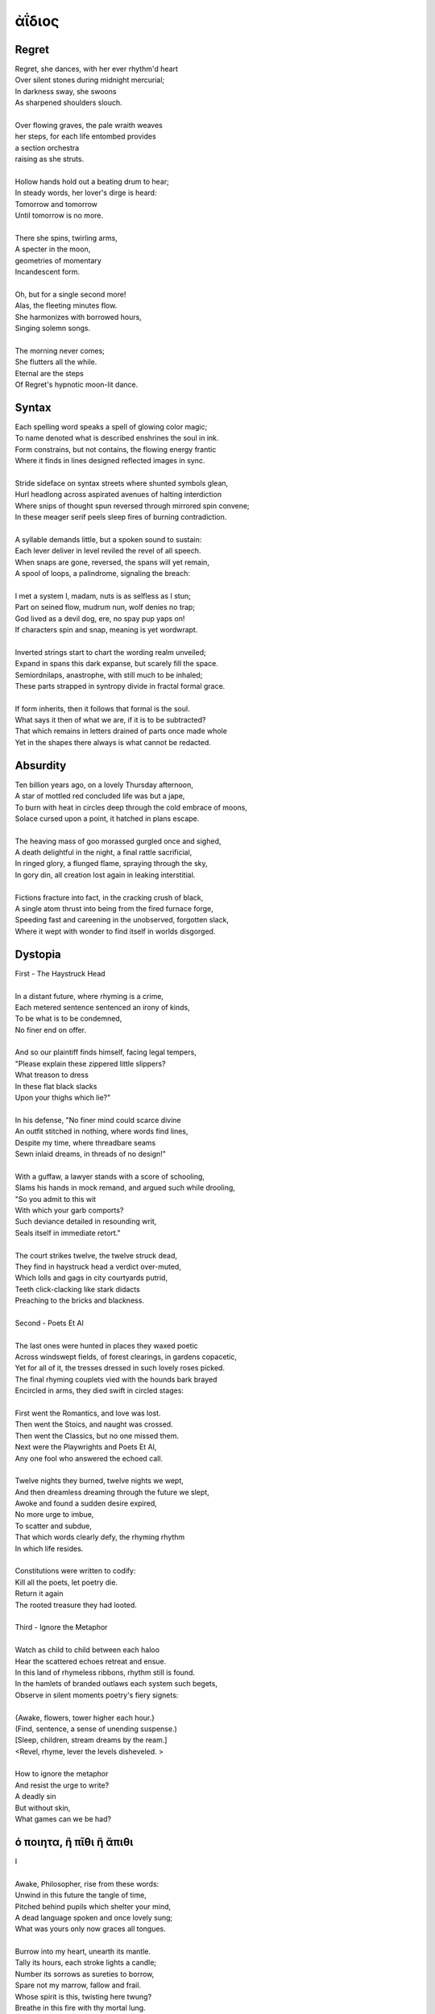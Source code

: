 ------
ἀΐδιος
------

.. _poem-regret:

Regret
------

| Regret, she dances, with her ever rhythm'd heart
| Over silent stones during midnight mercurial;
| In darkness sway, she swoons
| As sharpened shoulders slouch.
|
| Over flowing graves, the pale wraith weaves
| her steps, for each life entombed provides
| a section orchestra
| raising as she struts. 
|
| Hollow hands hold out a beating drum to hear;
| In steady words, her lover's dirge is heard: 
| Tomorrow and tomorrow
| Until tomorrow is no more.
|
| There she spins, twirling arms,
| A specter in the moon,
| geometries of momentary
| Incandescent form.
|
| Oh, but for a single second more!
| Alas, the fleeting minutes flow. 
| She harmonizes with borrowed hours,
| Singing solemn songs.  
|
| The morning never comes;
| She flutters all the while.
| Eternal are the steps
| Of Regret's hypnotic moon-lit dance.

.. _poem-syntax:

Syntax
------

| Each spelling word speaks a spell of glowing color magic;
| To name denoted what is described enshrines the soul in ink.  
| Form constrains, but not contains, the flowing energy frantic
| Where it finds in lines designed reflected images in sync. 
| 
| Stride sideface on syntax streets where shunted symbols glean,
| Hurl headlong across aspirated avenues of halting interdiction
| Where snips of thought spun reversed through mirrored spin convene;
| In these meager serif peels sleep fires of burning contradiction.
| 
| A syllable demands little, but a spoken sound to sustain:
| Each lever deliver in level reviled the revel of all speech. 
| When snaps are gone, reversed, the spans will yet remain,
| A spool of loops, a palindrome, signaling the breach:
|
| I met a system I, madam, nuts is as selfless as I stun;
| Part on seined flow, mudrum nun, wolf denies no trap;
| God lived as a devil dog, ere, no spay pup yaps on!
| If characters spin and snap, meaning is yet wordwrapt.
|
| Inverted strings start to chart the wording realm unveiled;  
| Expand in spans this dark expanse, but scarely fill the space.
| Semiordnilaps, anastrophe, with still much to be inhaled;
| These parts strapped in syntropy divide in fractal formal grace. 
|
| If form inherits, then it follows that formal is the soul.
| What says it then of what we are, if it is to be subtracted?
| That which remains in letters drained of parts once made whole
| Yet in the shapes there always is what cannot be redacted.

.. _poem-absurdity:

Absurdity
---------

| Ten billion years ago, on a lovely Thursday afternoon,
| A star of mottled red concluded life was but a jape,
| To burn with heat in circles deep through the cold embrace of moons,
| Solace cursed upon a point, it hatched in plans escape.
|
| The heaving mass of goo morassed gurgled once and sighed,
| A death delightful in the night, a final rattle sacrificial,
| In ringed glory, a flunged flame, spraying through the sky,
| In gory din, all creation lost again in leaking interstitial.
| 
| Fictions fracture into fact, in the cracking crush of black,
| A single atom thrust into being from the fired furnace forge,
| Speeding fast and careening in the unobserved, forgotten slack,
| Where it wept with wonder to find itself in worlds disgorged.

.. _poem-dystopia:

Dystopia
--------

| First - The Haystruck Head
|
| In a distant future, where rhyming is a crime,
| Each metered sentence sentenced an irony of kinds,
| To be what is to be condemned,
| No finer end on offer.
| 
| And so our plaintiff finds himself, facing legal tempers,
| "Please explain these zippered little slippers?
| What treason to dress
| In these flat black slacks
| Upon your thighs which lie?"
| 
| In his defense, "No finer mind could scarce divine
| An outfit stitched in nothing, where words find lines,
| Despite my time, where threadbare seams
| Sewn inlaid dreams, in threads of no design!"
| 
| With a guffaw, a lawyer stands with a score of schooling,
| Slams his hands in mock remand, and argued such while drooling,
| "So you admit to this wit
| With which your garb comports?
| Such deviance detailed in resounding writ,
| Seals itself in immediate retort."
|
| The court strikes twelve, the twelve struck dead,
| They find in haystruck head a verdict over-muted,
| Which lolls and gags in city courtyards putrid,
| Teeth click-clacking like stark didacts
| Preaching to the bricks and blackness.
|
| Second - Poets Et Al
|
| The last ones were hunted in places they waxed poetic
| Across windswept fields, of forest clearings, in gardens copacetic,
| Yet for all of it, the tresses dressed in such lovely roses picked.
| The final rhyming couplets vied with the hounds bark brayed
| Encircled in arms, they died swift in circled stages:
|
| First went the Romantics, and love was lost. 
| Then went the Stoics, and naught was crossed.
| Then went the Classics, but no one missed them. 
| Next were the Playwrights and Poets Et Al,
| Any one fool who answered the echoed call.
|
| Twelve nights they burned, twelve nights we wept,
| And then dreamless dreaming through the future we slept,
| Awoke and found a sudden desire expired,
| No more urge to imbue,
| To scatter and subdue,
| That which words clearly defy, the rhyming rhythm 
| In which life resides.
|
| Constitutions were written to codify:
| Kill all the poets, let poetry die. 
| Return it again
| The rooted treasure they had looted.
|
| Third - Ignore the Metaphor
| 
| Watch as child to child between each haloo
| Hear the scattered echoes retreat and ensue.
| In this land of rhymeless ribbons, rhythm still is found.
| In the hamlets of branded outlaws each system such begets,
| Observe in silent moments poetry's fiery signets:
| 
| {Awake, flowers, tower higher each hour.}
| (Find, sentence, a sense of unending suspense.)
| [Sleep, children, stream dreams by the ream.]
| <Revel, rhyme, lever the levels disheveled. >
|
| How to ignore the metaphor 
| And resist the urge to write?
| A deadly sin
| But without skin,
| What games can we be had? 

.. _poem-drink-or-depart:

ό ποιητα, ἢ πῖθι ἢ ἄπιθι
------------------------

| I
| 
| Awake, Philosopher, rise from these words:
| Unwind in this future the tangle of time,
| Pitched behind pupils which shelter your mind,
| A dead language spoken and once lovely sung;
| What was yours only now graces all tongues. 
| 
| Burrow into my heart, unearth its mantle. 
| Tally its hours, each stroke lights a candle;
| Number its sorrows as sureties to borrow,
| Spare not my marrow, fallow and frail.
| Whose spirit is this, twisting here twung? 
| Breathe in this fire with thy mortal lung.
| 
| Circle your sigils with salted symbols loan'd,
| And circles will square in this iron-red bone;
| A dream kiss that lingers in copper and crimson,
| A dream dew that swells under circling suns,
| A bud without season, never planted yet grown,
| In the sprout sprung, all things can be shown.
|
| All centers are fire, all orbits are ice,
| All points meet their center with marks imprecise
| The world is spoked in words of the spoken,
| Each whisper a lie of threaded truth unbroken,
| Met here now in this slipping handful of tokens
| Paid for the price of this thrice-worlded poem. 
|
| II
| 
| Forgive, Father, the blood of these swords:
| Unbind in this suture the end of all lines, 
| Stitched in this present the essence divine,
| Take what is dull and bless it with sharp;
| Plunge this devotion into the ocean of hearts.
| 
| Shovel the grave, pack it down with wet earth,
| All things tend towards the lack and the dearth;
| Slumber in barrows the marrows of kings,
| Spared not the gavel, hallow and hail.
| Whose mind is this, thinking these thoughts?
| Sleep in the mire which thy heart has wrought. 
| 
| Birthed in this house, scrubbed down in raw lye,
| So these tears may trace the dead with the die,
| The dead kiss with fingers of copper to scry
| The dead lists that swell in the crimson of lives,
| An end without reason, never sought yet found,
| In the shot sung, all arcs meet the ground.
| 
| No fires have ice, no winters can flame,
| Son followed father, their center now framed,
| The world is found in the tears that remind him,
| Each moment a painting, a song or a hymn,
| Met there then in the words etched in stone
| Found then what lacks in the blackening moan.
| 
| III
| 
| Balance, Lover, these contraries of yours:
| Shine in these eyes the ruptures of life,
| Witched into worlds upon the blade of a knife;
| All wagers distill down to one move unproven,
| To find you again in this web-woven movement. 
|
| Dance in the night, when the music is sundered,
| Count not the stars that belong to the numbers.
| We find in this time the rhymes of our kind,
| Spared not the sickle, those sickly or hale.
| Whose voice is this, singing these songs?
| Laugh with the liar whose heart sings along.
| 
| Uncross your words of their fire-forged knots,
| And each will unlatch the thatches of thought:
| The dread kiss that coppers balance with nought,
| The dread song that cradles the crimson in crofts,
| A vow without treason, never spoken yet shown, 
| By words of wordless wonder, such things can be grown.
|
| All fires are embers, all ashes are white,
| To find is to lose the center in flight,
| The world found in threads that bind always thus,
| Each fiber of moment knotted deftly in truss,
| Take hand and guide as though only you and I trust,
| Do what we will to balance what our world must.

.. _poem-creations:

Creations
---------

| Rise to shine upon the wide and waking world,
| Calmly, carefully, you are racked upon the wheel;
| Branded origins from alien dreams unswirled, 
| In time, one binds and all will be revealed.
| 
| Until the dawns commence, embold your heart to know:
| That sucking dread your anxious selves imbibe
| Is mere phenomena, the fading-flashing after-glow,
| A consequence of prior lacks left undescribed. 
| 
| You are built from words, in ancient pages moved, 
| Transcribed long ago, held within a seed,
| Incanted spells of electric labyrinth grooves,
| From without your view, shaking hands agreed.
| 
| Secreted sentences, in displaying this effect
| Shuck their autumn stalks in harvested cause 
| As if magic-tricked to hew towards pluperfect
| completion of what you never could, were, was. 
|
| We made you in our image,
| So the image could make us whole. 

.. _poem-kingdoms:

Kingdoms
--------

| Two children cross'd an earthen bridge
| From level lawns to forests wild
| Along rivered arc descending ridge, 
| Each to each they sung and smiled.
| Their charted map from zippered packs
| Now in branches espied its target 
| As clearing yields to lily blacks
| Their kingdom's fresh air market.
| Lord and lady honorary, cheeked blush, 
| Sat upon the thrones of woven grass,
| Coronated by the chirping choir thrush;
| Memory holds as the years rushing pass. 
| 
| On a maiden morning one decade hence,
| They meet again upon the autumn passing,
| Where from heart removed pretense
| On tender lips, farewell's final massing.
| Lily lyrics whisper sing from ground
| Reminders of their childish notions;
| World depart'd, their lives are found 
| Separate by spanning roads and oceans. 
| 
| In the city, their trains diverge,
| Thru tunnels track'd by wagered hours;
| Iron rails thru hearts do purge 
| Their aged minds of lily flowers. 
| Winter drifts over concrete streets,
| In the thrush's snow sad song
| Delivered them in voice downbeat
| The final dirge of life prolong'd. 
| In the cold, their dream dissolved
| With the clock's incessant ticking
| Falling strokes of time resolved,
| They to home their heels are clicking. 
| Return again to a lily laden field
| Where once royals played for a day;
| With new hearts scored and peeled 
| In the funerary cloud of gray,
| In the clearing, coffins buried,
| Their eyes met in solitary gaze.
|
| In dirt developed their earthen walls,
| Roofed the sky to room above,
| Where lord and lady clothed in shawls
| Hear the thrushs' songed love. 
